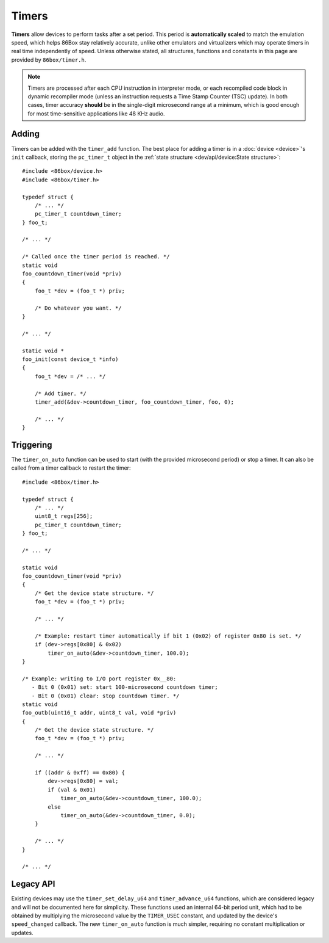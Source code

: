 Timers
======

**Timers** allow devices to perform tasks after a set period. This period is **automatically scaled** to match the emulation speed, which helps 86Box stay relatively accurate, unlike other emulators and virtualizers which may operate timers in real time independently of speed. Unless otherwise stated, all structures, functions and constants in this page are provided by ``86box/timer.h``.

.. note:: Timers are processed after each CPU instruction in interpreter mode, or each recompiled code block in dynamic recompiler mode (unless an instruction requests a Time Stamp Counter (TSC) update). In both cases, timer accuracy **should** be in the single-digit microsecond range at a minimum, which is good enough for most time-sensitive applications like 48 KHz audio.

Adding
------

Timers can be added with the ``timer_add`` function. The best place for adding a timer is in a :doc:`device <device>`'s ``init`` callback, storing the ``pc_timer_t`` object in the :ref:`state structure <dev/api/device:State structure>`::

    #include <86box/device.h>
    #include <86box/timer.h>

    typedef struct {
    	/* ... */
    	pc_timer_t countdown_timer;
    } foo_t;

    /* ... */

    /* Called once the timer period is reached. */
    static void
    foo_countdown_timer(void *priv)
    {
        foo_t *dev = (foo_t *) priv;

        /* Do whatever you want. */
    }

    /* ... */

    static void *
    foo_init(const device_t *info)
    {
        foo_t *dev = /* ... */

        /* Add timer. */
        timer_add(&dev->countdown_timer, foo_countdown_timer, foo, 0);

        /* ... */
    }

.. flat-table:: timer_add
  :header-rows: 1
  :widths: 1 999

  * - Parameter
    - Description

  * - timer
    - Pointer to a ``pc_timer_t`` object stored somewhere, usually in a device's :ref:`state structure <dev/api/device:State structure>`.

  * - callback
    - Function called every time the timer's period is reached. Takes the form of:

      ``void callback(void *priv)``

      * ``priv``: opaque pointer (see ``priv`` below).

  * - priv
    - Opaque pointer passed to the ``callback`` above.
      Usually a pointer to a device's :ref:`state structure <dev/api/device:State structure>`.

  * - start_timer
    - Part of the :ref:`legacy API <dev/api/timer:Legacy API>`, should always be ``0``.

Triggering
----------

The ``timer_on_auto`` function can be used to start (with the provided microsecond period) or stop a timer. It can also be called from a timer callback to restart the timer::

    #include <86box/timer.h>

    typedef struct {
        /* ... */
        uint8_t regs[256];
        pc_timer_t countdown_timer;
    } foo_t;

    /* ... */

    static void
    foo_countdown_timer(void *priv)
    {
        /* Get the device state structure. */
        foo_t *dev = (foo_t *) priv;

        /* ... */

        /* Example: restart timer automatically if bit 1 (0x02) of register 0x80 is set. */
        if (dev->regs[0x80] & 0x02)
            timer_on_auto(&dev->countdown_timer, 100.0);
    }

    /* Example: writing to I/O port register 0x__80:
       - Bit 0 (0x01) set: start 100-microsecond countdown timer;
       - Bit 0 (0x01) clear: stop countdown timer. */
    static void
    foo_outb(uint16_t addr, uint8_t val, void *priv)
    {
        /* Get the device state structure. */
        foo_t *dev = (foo_t *) priv;

        /* ... */

        if ((addr & 0xff) == 0x80) {
            dev->regs[0x80] = val;
            if (val & 0x01)
                timer_on_auto(&dev->countdown_timer, 100.0);
            else
                timer_on_auto(&dev->countdown_timer, 0.0);
        }

        /* ... */
    }

    /* ... */

.. flat-table:: timer_on_auto
  :header-rows: 1
  :widths: 1 999

  * - Parameter
    - Description

  * - timer
    - Pointer to the timer's ``pc_timer_t`` object.

  * - period
    - Period after which the timer callback is called, in microseconds (1/1,000,000th of a second or 1/1,000th of a millisecond) as a ``double``.
      A period of ``0.0`` stops the timer if it's active.

Legacy API
----------

Existing devices may use the ``timer_set_delay_u64`` and ``timer_advance_u64`` functions, which are considered legacy and will not be documented here for simplicity. These functions used an internal 64-bit period unit, which had to be obtained by multiplying the microsecond value by the ``TIMER_USEC`` constant, and updated by the device's ``speed_changed`` callback. The new ``timer_on_auto`` function is much simpler, requiring no constant multiplication or updates.
